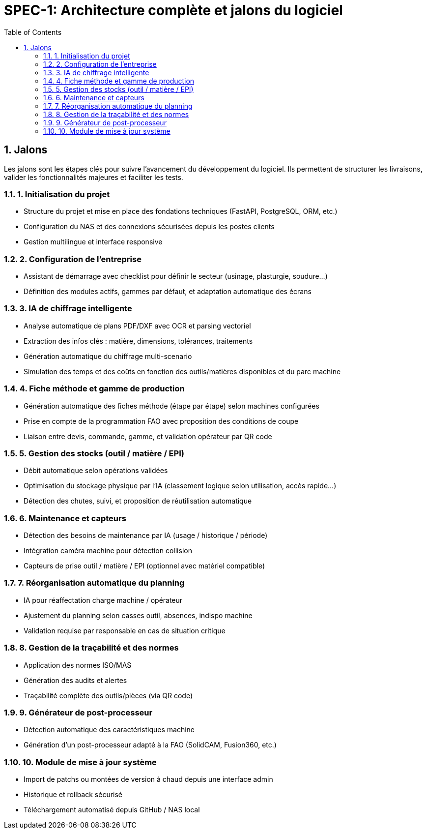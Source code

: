 = SPEC-1: Architecture complète et jalons du logiciel
:sectnums:
:toc:
:toclevels: 2

== Jalons

Les jalons sont les étapes clés pour suivre l'avancement du développement du logiciel. Ils permettent de structurer les livraisons, valider les fonctionnalités majeures et faciliter les tests.

=== 1. Initialisation du projet

- Structure du projet et mise en place des fondations techniques (FastAPI, PostgreSQL, ORM, etc.)
- Configuration du NAS et des connexions sécurisées depuis les postes clients
- Gestion multilingue et interface responsive

=== 2. Configuration de l’entreprise

- Assistant de démarrage avec checklist pour définir le secteur (usinage, plasturgie, soudure…)
- Définition des modules actifs, gammes par défaut, et adaptation automatique des écrans

=== 3. IA de chiffrage intelligente

- Analyse automatique de plans PDF/DXF avec OCR et parsing vectoriel
- Extraction des infos clés : matière, dimensions, tolérances, traitements
- Génération automatique du chiffrage multi-scenario
- Simulation des temps et des coûts en fonction des outils/matières disponibles et du parc machine

=== 4. Fiche méthode et gamme de production

- Génération automatique des fiches méthode (étape par étape) selon machines configurées
- Prise en compte de la programmation FAO avec proposition des conditions de coupe
- Liaison entre devis, commande, gamme, et validation opérateur par QR code

=== 5. Gestion des stocks (outil / matière / EPI)

- Débit automatique selon opérations validées
- Optimisation du stockage physique par l’IA (classement logique selon utilisation, accès rapide…)
- Détection des chutes, suivi, et proposition de réutilisation automatique

=== 6. Maintenance et capteurs

- Détection des besoins de maintenance par IA (usage / historique / période)
- Intégration caméra machine pour détection collision
- Capteurs de prise outil / matière / EPI (optionnel avec matériel compatible)

=== 7. Réorganisation automatique du planning

- IA pour réaffectation charge machine / opérateur
- Ajustement du planning selon casses outil, absences, indispo machine
- Validation requise par responsable en cas de situation critique

=== 8. Gestion de la traçabilité et des normes

- Application des normes ISO/MAS
- Génération des audits et alertes
- Traçabilité complète des outils/pièces (via QR code)

=== 9. Générateur de post-processeur

- Détection automatique des caractéristiques machine
- Génération d’un post-processeur adapté à la FAO (SolidCAM, Fusion360, etc.)

=== 10. Module de mise à jour système

- Import de patchs ou montées de version à chaud depuis une interface admin
- Historique et rollback sécurisé
- Téléchargement automatisé depuis GitHub / NAS local